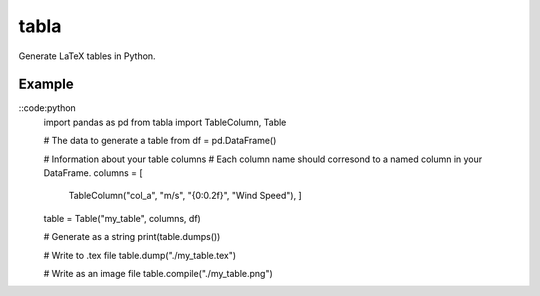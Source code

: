 tabla
=====

Generate LaTeX tables in Python.

Example
-------

::code:python
    import pandas as pd
    from tabla import TableColumn, Table

    # The data to generate a table from
    df = pd.DataFrame()

    # Information about your table columns
    # Each column name should corresond to a named column in your DataFrame.
    columns = [
        TableColumn("col_a", "m/s", "{0:0.2f}", "Wind Speed"),
        ]

    table = Table("my_table", columns, df)

    # Generate as a string
    print(table.dumps())

    # Write to .tex file
    table.dump("./my_table.tex")

    # Write as an image file
    table.compile("./my_table.png")
